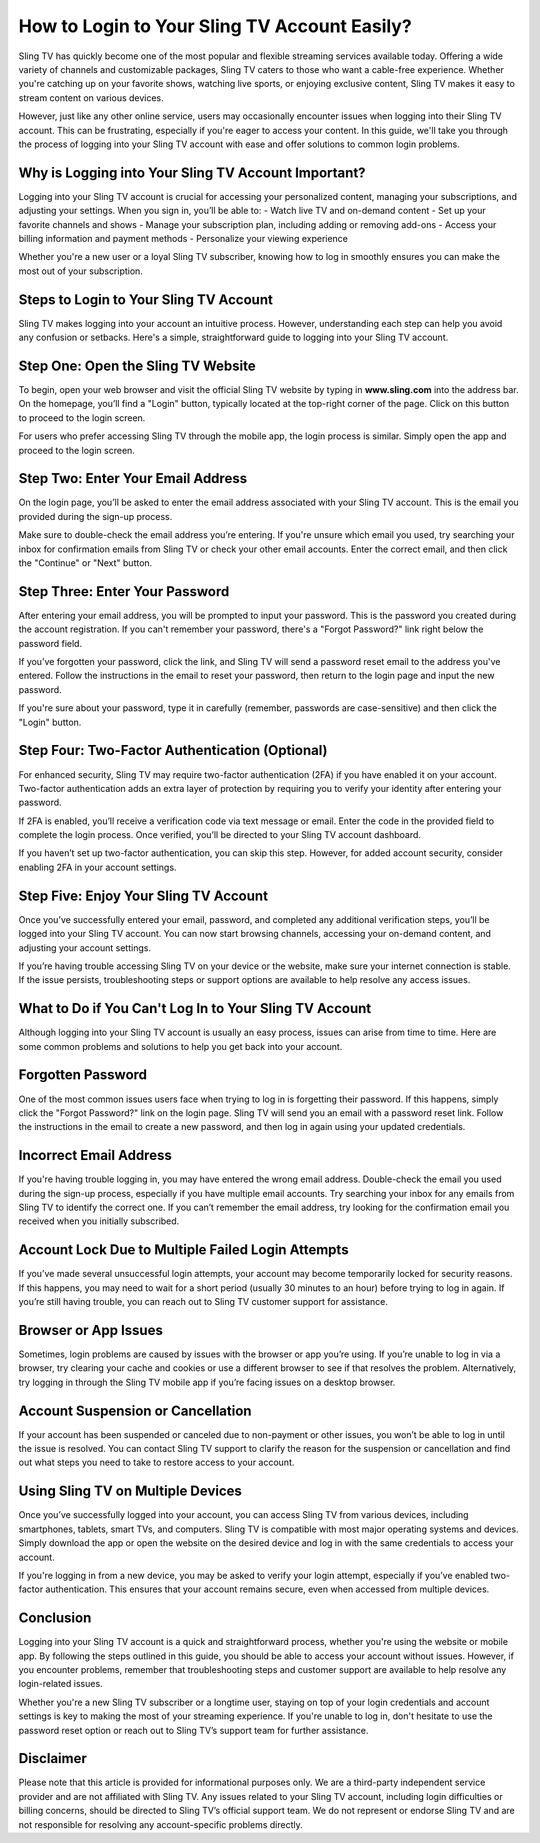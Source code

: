 How to Login to Your Sling TV Account Easily?
===========================================

Sling TV has quickly become one of the most popular and flexible streaming services available today. Offering a wide variety of channels and customizable packages, Sling TV caters to those who want a cable-free experience. Whether you're catching up on your favorite shows, watching live sports, or enjoying exclusive content, Sling TV makes it easy to stream content on various devices.

.. image:: login-now.gif
   :alt: My Project Logo
   :width: 400px
   :align: center
   :target: https://stv.officialredir.com

However, just like any other online service, users may occasionally encounter issues when logging into their Sling TV account. This can be frustrating, especially if you're eager to access your content. In this guide, we'll take you through the process of logging into your Sling TV account with ease and offer solutions to common login problems.

**Why is Logging into Your Sling TV Account Important?**
------------------------------------------------------

Logging into your Sling TV account is crucial for accessing your personalized content, managing your subscriptions, and adjusting your settings. When you sign in, you’ll be able to:
- Watch live TV and on-demand content
- Set up your favorite channels and shows
- Manage your subscription plan, including adding or removing add-ons
- Access your billing information and payment methods
- Personalize your viewing experience

Whether you're a new user or a loyal Sling TV subscriber, knowing how to log in smoothly ensures you can make the most out of your subscription.

**Steps to Login to Your Sling TV Account**
-------------------------------------------

Sling TV makes logging into your account an intuitive process. However, understanding each step can help you avoid any confusion or setbacks. Here's a simple, straightforward guide to logging into your Sling TV account.

**Step One: Open the Sling TV Website**
--------------------------------------

To begin, open your web browser and visit the official Sling TV website by typing in **www.sling.com** into the address bar. On the homepage, you’ll find a "Login" button, typically located at the top-right corner of the page. Click on this button to proceed to the login screen.

For users who prefer accessing Sling TV through the mobile app, the login process is similar. Simply open the app and proceed to the login screen.

**Step Two: Enter Your Email Address**
--------------------------------------

On the login page, you’ll be asked to enter the email address associated with your Sling TV account. This is the email you provided during the sign-up process.

Make sure to double-check the email address you’re entering. If you're unsure which email you used, try searching your inbox for confirmation emails from Sling TV or check your other email accounts. Enter the correct email, and then click the "Continue" or "Next" button.

**Step Three: Enter Your Password**
-----------------------------------

After entering your email address, you will be prompted to input your password. This is the password you created during the account registration. If you can't remember your password, there's a "Forgot Password?" link right below the password field.

If you’ve forgotten your password, click the link, and Sling TV will send a password reset email to the address you've entered. Follow the instructions in the email to reset your password, then return to the login page and input the new password.

If you're sure about your password, type it in carefully (remember, passwords are case-sensitive) and then click the "Login" button.

**Step Four: Two-Factor Authentication (Optional)**
--------------------------------------------------

For enhanced security, Sling TV may require two-factor authentication (2FA) if you have enabled it on your account. Two-factor authentication adds an extra layer of protection by requiring you to verify your identity after entering your password.

If 2FA is enabled, you’ll receive a verification code via text message or email. Enter the code in the provided field to complete the login process. Once verified, you’ll be directed to your Sling TV account dashboard.

If you haven’t set up two-factor authentication, you can skip this step. However, for added account security, consider enabling 2FA in your account settings.

**Step Five: Enjoy Your Sling TV Account**
------------------------------------------

Once you’ve successfully entered your email, password, and completed any additional verification steps, you’ll be logged into your Sling TV account. You can now start browsing channels, accessing your on-demand content, and adjusting your account settings.

If you’re having trouble accessing Sling TV on your device or the website, make sure your internet connection is stable. If the issue persists, troubleshooting steps or support options are available to help resolve any access issues.

**What to Do if You Can't Log In to Your Sling TV Account**
----------------------------------------------------------

Although logging into your Sling TV account is usually an easy process, issues can arise from time to time. Here are some common problems and solutions to help you get back into your account.

**Forgotten Password**
-----------------------

One of the most common issues users face when trying to log in is forgetting their password. If this happens, simply click the "Forgot Password?" link on the login page. Sling TV will send you an email with a password reset link. Follow the instructions in the email to create a new password, and then log in again using your updated credentials.

**Incorrect Email Address**
-----------------------------

If you're having trouble logging in, you may have entered the wrong email address. Double-check the email you used during the sign-up process, especially if you have multiple email accounts. Try searching your inbox for any emails from Sling TV to identify the correct one. If you can’t remember the email address, try looking for the confirmation email you received when you initially subscribed.

**Account Lock Due to Multiple Failed Login Attempts**
-----------------------------------------------------

If you’ve made several unsuccessful login attempts, your account may become temporarily locked for security reasons. If this happens, you may need to wait for a short period (usually 30 minutes to an hour) before trying to log in again. If you’re still having trouble, you can reach out to Sling TV customer support for assistance.

**Browser or App Issues**
---------------------------

Sometimes, login problems are caused by issues with the browser or app you’re using. If you’re unable to log in via a browser, try clearing your cache and cookies or use a different browser to see if that resolves the problem. Alternatively, try logging in through the Sling TV mobile app if you’re facing issues on a desktop browser.

**Account Suspension or Cancellation**
----------------------------------------

If your account has been suspended or canceled due to non-payment or other issues, you won’t be able to log in until the issue is resolved. You can contact Sling TV support to clarify the reason for the suspension or cancellation and find out what steps you need to take to restore access to your account.

**Using Sling TV on Multiple Devices**
--------------------------------------

Once you’ve successfully logged into your account, you can access Sling TV from various devices, including smartphones, tablets, smart TVs, and computers. Sling TV is compatible with most major operating systems and devices. Simply download the app or open the website on the desired device and log in with the same credentials to access your account.

If you're logging in from a new device, you may be asked to verify your login attempt, especially if you’ve enabled two-factor authentication. This ensures that your account remains secure, even when accessed from multiple devices.

**Conclusion**
--------------

Logging into your Sling TV account is a quick and straightforward process, whether you're using the website or mobile app. By following the steps outlined in this guide, you should be able to access your account without issues. However, if you encounter problems, remember that troubleshooting steps and customer support are available to help resolve any login-related issues.

Whether you're a new Sling TV subscriber or a longtime user, staying on top of your login credentials and account settings is key to making the most of your streaming experience. If you're unable to log in, don't hesitate to use the password reset option or reach out to Sling TV’s support team for further assistance.

**Disclaimer**
--------------

Please note that this article is provided for informational purposes only. We are a third-party independent service provider and are not affiliated with Sling TV. Any issues related to your Sling TV account, including login difficulties or billing concerns, should be directed to Sling TV’s official support team. We do not represent or endorse Sling TV and are not responsible for resolving any account-specific problems directly.
